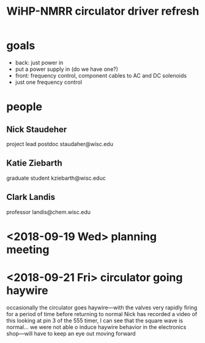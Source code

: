 #+TITLE: WiHP-NMRR circulator driver refresh
* goals
- back: just power in
- put a power supply in (do we have one?)
- front: frequency control, component cables to AC and DC solenoids
- just one frequency control
* people
** Nick Staudeher
project lead
postdoc
staudaher@wisc.edu
** Katie Ziebarth
graduate student
kziebarth@wisc.educ
** Clark Landis
professor
landis@chem.wisc.edu
* <2018-09-19 Wed> planning meeting
* <2018-09-21 Fri> circulator going haywire
occasionally the circulator goes haywire---with the valves very rapidly firing for a period of time before returning to normal
Nick has recorded a video of this
looking at pin 3 of the 555 timer, I can see that the square wave is normal...
we were not able o induce haywire behavior in the electronics shop---will have to keep an eye out moving forward
